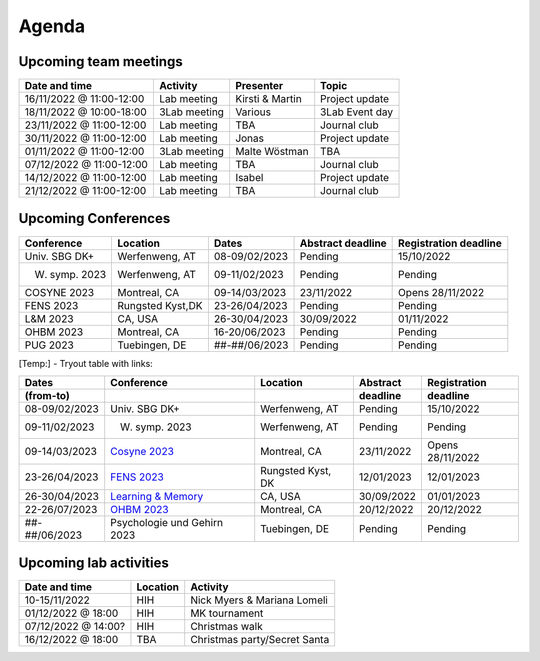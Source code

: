 Agenda
=====

.. _team-meetings:

Upcoming team meetings
------------

+---------------+---------------+-----------------------+---------------------+
| Date and time | Activity      | Presenter             |    Topic            |
+===============+===============+=======================+=====================+
| 16/11/2022    | Lab meeting   | Kirsti &              | Project update      |
| @ 11:00-12:00 |               | Martin                |                     |
+---------------+---------------+-----------------------+---------------------+
| 18/11/2022    | 3Lab meeting  | Various               | 3Lab Event day      |
| @ 10:00-18:00 |               |                       |                     |
+---------------+---------------+-----------------------+---------------------+
| 23/11/2022    | Lab meeting   | TBA                   | Journal club        |
| @ 11:00-12:00 |               |                       |                     |
+---------------+---------------+-----------------------+---------------------+
| 30/11/2022    | Lab meeting   | Jonas                 | Project update      |
| @ 11:00-12:00 |               |                       |                     |
+---------------+---------------+-----------------------+---------------------+
| 01/11/2022    | 3Lab meeting  | Malte                 | TBA                 |
| @ 11:00-12:00 |               | Wöstman               |                     |
+---------------+---------------+-----------------------+---------------------+
| 07/12/2022    | Lab meeting   | TBA                   | Journal club        |
| @ 11:00-12:00 |               |                       |                     |
+---------------+---------------+-----------------------+---------------------+
| 14/12/2022    | Lab meeting   | Isabel                | Project update      |
| @ 11:00-12:00 |               |                       |                     |
+---------------+---------------+-----------------------+---------------------+
| 21/12/2022    | Lab meeting   | TBA                   | Journal club        |
| @ 11:00-12:00 |               |                       |                     |
+---------------+---------------+-----------------------+---------------------+

.. _conferences:

Upcoming Conferences
------------

+---------------+-----------------+---------------+-------------+-------------+
| Conference    | Location        | Dates         | Abstract    | Registration|
|               |                 |               | deadline    | deadline    |
+===============+=================+===============+=============+=============+
| Univ. SBG DK+ | Werfenweng, AT  | 08-09/02/2023 | Pending     | 15/10/2022  |
+---------------+-----------------+---------------+-------------+-------------+
| W. symp. 2023 | Werfenweng, AT  | 09-11/02/2023 | Pending     | Pending     |
+---------------+-----------------+---------------+-------------+-------------+
| COSYNE 2023   | Montreal, CA    | 09-14/03/2023 | 23/11/2022  | Opens       |
|               |                 |               |             | 28/11/2022  |
+---------------+-----------------+---------------+-------------+-------------+
| FENS 2023     | Rungsted Kyst,DK| 23-26/04/2023 | Pending     | Pending     |
+---------------+-----------------+---------------+-------------+-------------+
| L&M 2023      | CA, USA         | 26-30/04/2023 | 30/09/2022  | 01/11/2022  |
+---------------+-----------------+---------------+-------------+-------------+
| OHBM 2023     | Montreal, CA    | 16-20/06/2023 | Pending     | Pending     |
+---------------+-----------------+---------------+-------------+-------------+
| PUG 2023      | Tuebingen, DE   | ##-##/06/2023 | Pending     | Pending     |
+---------------+-----------------+---------------+-------------+-------------+

[Temp:] - Tryout table with links:

.. table::
  :align: Left
  :widths: auto

  ================= =================================================================== =================== =========== =============
  Dates             Conference                                                          Location            Abstract    Registration
  (from-to)                                                                                                 deadline    deadline
  ================= =================================================================== =================== =========== =============
  08-09/02/2023     Univ. SBG DK+                                                       Werfenweng, AT      Pending     15/10/2022
  09-11/02/2023     W. symp. 2023                                                       Werfenweng, AT      Pending     Pending
  09-14/03/2023     `Cosyne 2023 <https://www.cosyne.org/>`_                            Montreal, CA        23/11/2022  Opens 28/11/2022
  23-26/04/2023     `FENS 2023 <https://www.fens.org/meetings/the-brain-conferences>`_  Rungsted Kyst, DK   12/01/2023  12/01/2023
  26-30/04/2023     `Learning & Memory <https://learnmem2023.org/>`_                    CA, USA             30/09/2022  01/01/2023
  22-26/07/2023     `OHBM 2023 <https://www.humanbrainmapping.org>`_                    Montreal, CA        20/12/2022  20/12/2022
  ##-##/06/2023     Psychologie und Gehirn 2023                                         Tuebingen, DE       Pending     Pending
  ================= =================================================================== =================== =========== =============


.. _lab-activities:

Upcoming lab activities
------------

+---------------------+-----------------------+-------------------------------+
| Date and time       | Location              | Activity                      |
+=====================+=======================+===============================+
| 10-15/11/2022       | HIH                   | Nick Myers & Mariana Lomeli   |
+---------------------+-----------------------+-------------------------------+
| 01/12/2022 @ 18:00  | HIH                   | MK tournament                 |
+---------------------+-----------------------+-------------------------------+
| 07/12/2022 @ 14:00? | HIH                   | Christmas walk                |
+---------------------+-----------------------+-------------------------------+
| 16/12/2022 @ 18:00  | TBA                   | Christmas party/Secret Santa  |
+---------------------+-----------------------+-------------------------------+
